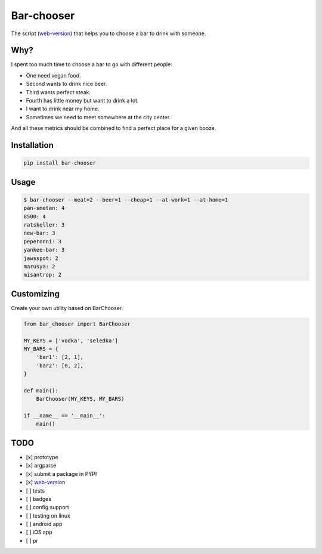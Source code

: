Bar-chooser
===========

The script (`web-version`_) that helps you to choose a bar to drink with someone.

Why?
----

I spent too much time to choose a bar to go with different people:

- One need vegan food.
- Second wants to drink nice beer.
- Third wants perfect steak.
- Fourth has little money but want to drink a lot.
- I want to drink near my home.
- Sometimes we need to meet somewhere at the city center.

And all these metrics should be combined to find a perfect place for a given booze.

Installation
------------

.. code:: shell
  
  pip install bar-chooser

Usage
-----

.. code:: shell
  
  $ bar-chooser --meat=2 --beer=1 --cheap=1 --at-work=1 --at-home=1
  pan-smetan: 4
  8500: 4
  ratskeller: 3
  new-bar: 3
  peperonni: 3
  yankee-bar: 3
  jawsspot: 2
  marusya: 2
  misantrop: 2


Customizing
-----------

Create your own utility based on BarChooser.

.. code:: python
  
  from bar_chooser import BarChooser

  MY_KEYS = ['vodka', 'seledka']
  MY_BARS = {
      'bar1': [2, 1],
      'bar2': [0, 2],
  }

  def main():
      BarChooser(MY_KEYS, MY_BARS)

  if __name__ == '__main__':
      main()

TODO
----

- [x] prototype
- [x] argparse
- [x] submit a package in PYPI
- [x] `web-version`_
- [ ] tests
- [ ] badges
- [ ] config support
- [ ] testing on linux
- [ ] android app
- [ ] iOS app
- [ ] pr

.. _web-version: https://strizhechenko.github.io/bar-chooser/web/
